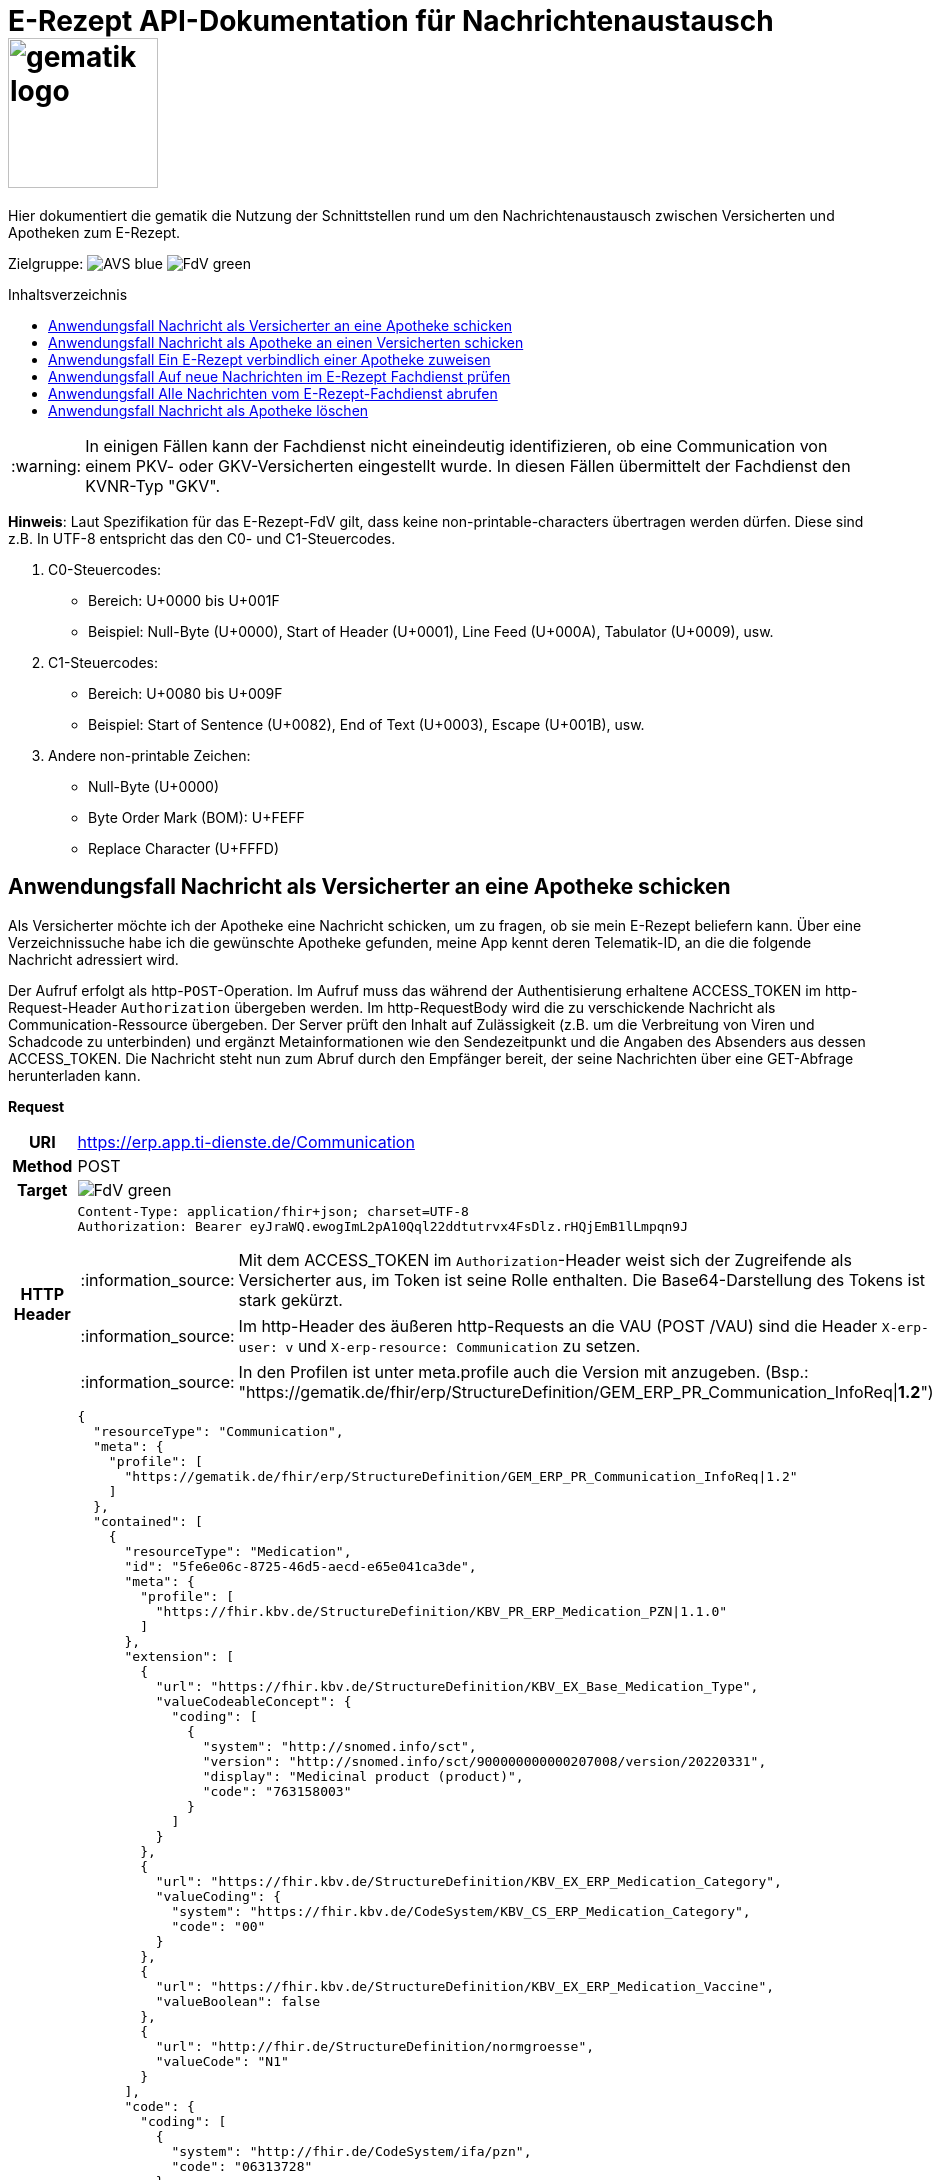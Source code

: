 = E-Rezept API-Dokumentation für Nachrichtenaustausch image:gematik_logo.png[width=150, float="right"]
// asciidoc settings for DE (German)
// ==================================
:imagesdir: ../images
:tip-caption: :bulb:
:note-caption: :information_source:
:important-caption: :heavy_exclamation_mark:
:caution-caption: :fire:
:warning-caption: :warning:
:toc: macro
:toclevels: 3
:toc-title: Inhaltsverzeichnis
:AVS: https://img.shields.io/badge/AVS-blue
:PVS: https://img.shields.io/badge/PVS-red
:FdV: https://img.shields.io/badge/FdV-green

Hier dokumentiert die gematik die Nutzung der Schnittstellen rund um den Nachrichtenaustausch zwischen Versicherten und Apotheken zum E-Rezept.

Zielgruppe: image:{AVS}[] image:{FdV}[]

toc::[]

WARNING: In einigen Fällen kann der Fachdienst nicht eineindeutig identifizieren, ob eine Communication von einem PKV- oder GKV-Versicherten eingestellt wurde. In diesen Fällen übermittelt der Fachdienst den KVNR-Typ "GKV".

*Hinweis*: Laut Spezifikation für das E-Rezept-FdV gilt, dass keine non-printable-characters übertragen werden dürfen. Diese sind z.B. In UTF-8 entspricht das den C0- und C1-Steuercodes.

1. C0-Steuercodes:
* Bereich: U+0000 bis U+001F
* Beispiel: Null-Byte (U+0000), Start of Header (U+0001), Line Feed (U+000A), Tabulator (U+0009), usw.

2. C1-Steuercodes:
* Bereich: U+0080 bis U+009F
* Beispiel: Start of Sentence (U+0082), End of Text (U+0003), Escape (U+001B), usw.

3. Andere non-printable Zeichen:
* Null-Byte (U+0000)
* Byte Order Mark (BOM): U+FEFF
* Replace Character (U+FFFD)

==  Anwendungsfall Nachricht als Versicherter an eine Apotheke schicken
Als Versicherter möchte ich der Apotheke eine Nachricht schicken, um zu fragen, ob sie mein E-Rezept beliefern kann. Über eine Verzeichnissuche habe ich die gewünschte Apotheke gefunden, meine App kennt deren Telematik-ID, an die die folgende Nachricht adressiert wird.

Der Aufruf erfolgt als http-`POST`-Operation. Im Aufruf muss das während der Authentisierung erhaltene ACCESS_TOKEN im http-Request-Header `Authorization` übergeben werden. Im http-RequestBody wird die zu verschickende Nachricht als Communication-Ressource übergeben. Der Server prüft den Inhalt auf Zulässigkeit (z.B. um die Verbreitung von Viren und Schadcode zu unterbinden) und ergänzt Metainformationen wie den Sendezeitpunkt und die Angaben des Absenders aus dessen ACCESS_TOKEN.
Die Nachricht steht nun zum Abruf durch den Empfänger bereit, der seine Nachrichten über eine GET-Abfrage herunterladen kann.

*Request*
[cols="h,a", separator=¦]
[%autowidth]
|===
¦URI        ¦https://erp.app.ti-dienste.de/Communication
¦Method     ¦POST
¦Target ¦image:{FdV}[]
¦HTTP Header ¦
----
Content-Type: application/fhir+json; charset=UTF-8
Authorization: Bearer eyJraWQ.ewogImL2pA10Qql22ddtutrvx4FsDlz.rHQjEmB1lLmpqn9J
----
NOTE: Mit dem ACCESS_TOKEN im `Authorization`-Header weist sich der Zugreifende als Versicherter aus, im Token ist seine Rolle enthalten. Die Base64-Darstellung des Tokens ist stark gekürzt.

NOTE: Im http-Header des äußeren http-Requests an die VAU (POST /VAU) sind die Header `X-erp-user: v` und `X-erp-resource: Communication` zu setzen.

NOTE: In den Profilen ist unter meta.profile auch die Version mit anzugeben. (Bsp.: "https://gematik.de/fhir/erp/StructureDefinition/GEM_ERP_PR_Communication_InfoReq|*1.2*")

¦Payload    ¦
[source,json]
----
{
  "resourceType": "Communication",
  "meta": {
    "profile": [
      "https://gematik.de/fhir/erp/StructureDefinition/GEM_ERP_PR_Communication_InfoReq|1.2"
    ]
  },
  "contained": [
    {
      "resourceType": "Medication",
      "id": "5fe6e06c-8725-46d5-aecd-e65e041ca3de",
      "meta": {
        "profile": [
          "https://fhir.kbv.de/StructureDefinition/KBV_PR_ERP_Medication_PZN|1.1.0"
        ]
      },
      "extension": [
        {
          "url": "https://fhir.kbv.de/StructureDefinition/KBV_EX_Base_Medication_Type",
          "valueCodeableConcept": {
            "coding": [
              {
                "system": "http://snomed.info/sct",
                "version": "http://snomed.info/sct/900000000000207008/version/20220331",
                "display": "Medicinal product (product)",
                "code": "763158003"
              }
            ]
          }
        },
        {
          "url": "https://fhir.kbv.de/StructureDefinition/KBV_EX_ERP_Medication_Category",
          "valueCoding": {
            "system": "https://fhir.kbv.de/CodeSystem/KBV_CS_ERP_Medication_Category",
            "code": "00"
          }
        },
        {
          "url": "https://fhir.kbv.de/StructureDefinition/KBV_EX_ERP_Medication_Vaccine",
          "valueBoolean": false
        },
        {
          "url": "http://fhir.de/StructureDefinition/normgroesse",
          "valueCode": "N1"
        }
      ],
      "code": {
        "coding": [
          {
            "system": "http://fhir.de/CodeSystem/ifa/pzn",
            "code": "06313728"
          }
        ],
        "text": "Sumatriptan-1a Pharma 100 mg Tabletten"
      },
      "form": {
        "coding": [
          {
            "system": "https://fhir.kbv.de/CodeSystem/KBV_CS_SFHIR_KBV_DARREICHUNGSFORM",
            "code": "TAB"
          }
        ]
      },
      "amount": {
        "numerator": {
          "unit": "TAB",
          "system": "http://unitsofmeasure.org",
          "code": "{tbl}",
          "extension": [
            {
              "url": "https://fhir.kbv.de/StructureDefinition/KBV_EX_ERP_Medication_PackagingSize",
              "valueString": "10"
            }
          ]
        },
        "denominator": {
          "value": 1
        }
      }
    }
  ],
  "basedOn": [
    {
      "reference": "Task/160.123.456.789.123.58"
    }
  ],
  "status": "unknown",
  "about": [
    {
      "reference": "#5fe6e06c-8725-46d5-aecd-e65e041ca3de"
    }
  ],
  "recipient": [
    {
      "identifier": {
        "system": "https://gematik.de/fhir/sid/telematik-id",
        "value": "3-1.54.10123404"
      }
    }
  ],
  "payload": [
    {
      "extension": [
        {
          "url": "https://gematik.de/fhir/erp/StructureDefinition/GEM_ERP_EX_InsuranceProvider",
          "valueIdentifier": {
            "system": "http://fhir.de/sid/arge-ik/iknr",
            "value": "104212059"
          }
        },
        {
          "url": "https://gematik.de/fhir/erp/StructureDefinition/GEM_ERP_EX_SupplyOptionsType",
          "extension": [
            {
              "url": "onPremise",
              "valueBoolean": true
            },
            {
              "url": "delivery",
              "valueBoolean": true
            },
            {
              "url": "shipment",
              "valueBoolean": false
            }
          ]
        },
        {
          "url": "https://gematik.de/fhir/erp/StructureDefinition/GEM_ERP_EX_SubstitutionAllowedType",
          "valueBoolean": true
        },
        {
          "url": "https://gematik.de/fhir/erp/StructureDefinition/GEM_ERP_EX_PrescriptionType",
          "valueCoding": {
            "system": "https://gematik.de/fhir/erp/CodeSystem/GEM_ERP_CS_FlowType",
            "code": "160",
            "display": "Muster 16 (Apothekenpflichtige Arzneimittel)"
          }
        },
        {
          "url": "https://gematik.de/fhir/erp/StructureDefinition/GEM_ERP_EX_PackageQuantity",
          "valueQuantity": {
            "system": "http://unitsofmeasure.org",
            "code": "{Package}",
            "value": 1
          }
        }
      ],
      "contentString": "Hallo, ich wollte gern fragen, ob das Medikament bei Ihnen vorraetig ist."
    }
  ]
}
----
NOTE: Unter `"code": "06313728"` findet sich die Pharmazentralnummer (PZN) des angefragten Medikaments.

NOTE: Das angefragte Medikament ist der Medication-Eintrag des verordneten E-Rezept-Datensatzes unter `"reference": "#5fe6e06c-8725-46d5-aecd-e65e041ca3de"` und wird 1:1 übernommen, dieser enthält die wesentlichen Anfrageinformationen für die Apotheke

NOTE:  Als Empfänger-Adresse wird die Telematik-ID der Apotheke wie in `"value": "3-1.54.10123404"` angegeben, wie sie über die Suche im Verzeichnisdienst gefunden wurde.

NOTE:  In einer Communication-Nachricht können unter `payload` mehrere Payload-Elemente angegeben werden, hier ein Beispiel für bevorzugte Belieferungsoptionen, die Kasse des anfragenden Versicherten, den Rezept-Typ `Flowtype` und einen Freitext.
|===


*Response*
HTTP/1.1 201 Created
Content-Type: application/fhir+json;charset=utf-8
[source,json]
----
{
  "resourceType": "Communication",
  "id": "12345",
  "meta": {
    "versionId": "1",
    "lastUpdated": "2020-03-12T18:01:10+00:00",
    "profile": [
      "https://gematik.de/fhir/erp/StructureDefinition/GEM_ERP_PR_Communication_InfoReq|1.2"
    ]
  },
  "contained": [
    {
      "resourceType": "Medication",
      "id": "5fe6e06c-8725-46d5-aecd-e65e041ca3de",
      "meta": {
        "profile": [
          "https://fhir.kbv.de/StructureDefinition/KBV_PR_ERP_Medication_PZN|1.1.0"
        ]
      },
      "extension": [
        {
          "url": "https://fhir.kbv.de/StructureDefinition/KBV_EX_Base_Medication_Type",
          "valueCodeableConcept": {
            "coding": [
              {
                "system": "http://snomed.info/sct",
                "version": "http://snomed.info/sct/900000000000207008/version/20220331",
                "display": "Medicinal product (product)",
                "code": "763158003"
              }
            ]
          }
        },
        {
          "url": "https://fhir.kbv.de/StructureDefinition/KBV_EX_ERP_Medication_Category",
          "valueCoding": {
            "system": "https://fhir.kbv.de/CodeSystem/KBV_CS_ERP_Medication_Category",
            "code": "00"
          }
        },
        {
          "url": "https://fhir.kbv.de/StructureDefinition/KBV_EX_ERP_Medication_Vaccine",
          "valueBoolean": false
        },
        {
          "url": "http://fhir.de/StructureDefinition/normgroesse",
          "valueCode": "N1"
        }
      ],
      "code": {
        "coding": [
          {
            "system": "http://fhir.de/CodeSystem/ifa/pzn",
            "code": "06313728"
          }
        ],
        "text": "Sumatriptan-1a Pharma 100 mg Tabletten"
      },
      "form": {
        "coding": [
          {
            "system": "https://fhir.kbv.de/CodeSystem/KBV_CS_SFHIR_KBV_DARREICHUNGSFORM",
            "code": "TAB"
          }
        ]
      },
      "amount": {
        "numerator": {
          "unit": "TAB",
          "system": "http://unitsofmeasure.org",
          "code": "{tbl}",
          "extension": [
            {
              "url": "https://fhir.kbv.de/StructureDefinition/KBV_EX_ERP_Medication_PackagingSize",
              "valueString": "10"
            }
          ]
        },
        "denominator": {
          "value": 1
        }
      }
    }
  ],
  "basedOn": [
    {
      "reference": "Task/160.123.456.789.123.58"
    }
  ],
  "status": "unknown",
  "sent": "2020-03-12T18:01:10+00:00",
  "about": [
    {
      "reference": "#5fe6e06c-8725-46d5-aecd-e65e041ca3de"
    }
  ],
  "recipient": [
    {
      "identifier": {
        "system": "https://gematik.de/fhir/sid/telematik-id",
        "value": "3-1.54.10123404"
      }
    }
  ],
  "sender": {
    "identifier": {
      "system": "http://fhir.de/sid/gkv/kvid-10",
      "value": "X234567890"
    }
  },
  "payload": [
    {
      "extension": [
        {
          "url": "https://gematik.de/fhir/erp/StructureDefinition/GEM_ERP_EX_InsuranceProvider",
          "valueIdentifier": {
            "system": "http://fhir.de/sid/arge-ik/iknr",
            "value": "104212059"
          }
        },
        {
          "url": "https://gematik.de/fhir/erp/StructureDefinition/GEM_ERP_EX_SupplyOptionsType",
          "extension": [
            {
              "url": "onPremise",
              "valueBoolean": true
            },
            {
              "url": "delivery",
              "valueBoolean": true
            },
            {
              "url": "shipment",
              "valueBoolean": false
            }
          ]
        },
        {
          "url": "https://gematik.de/fhir/erp/StructureDefinition/GEM_ERP_EX_SubstitutionAllowedType",
          "valueBoolean": true
        },
        {
          "url": "https://gematik.de/fhir/erp/StructureDefinition/GEM_ERP_EX_PrescriptionType",
          "valueCoding": {
            "system": "https://gematik.de/fhir/erp/CodeSystem/GEM_ERP_CS_FlowType",
            "code": "160",
            "display": "Muster 16 (Apothekenpflichtige Arzneimittel)"
          }
        },
        {
          "url": "https://gematik.de/fhir/erp/StructureDefinition/GEM_ERP_EX_PackageQuantity",
          "valueQuantity": {
            "system": "http://unitsofmeasure.org",
            "code": "{Package}",
            "value": 1
          }
        }
      ],
      "contentString": "Hallo, ich wollte gern fragen, ob das Medikament bei Ihnen vorraetig ist."
    }
  ]
}
----
NOTE: Der Server übernimmt beim Absenden der Nachricht in `"sent": "2020-03-12T18:01:10+00:00"` den Sendezeitpunkt in die Communication-Ressource.

NOTE: Die Informationen zum Absender werden aus dem im Request übergebenen ACCESS_TOKEN im `"value": "X234567890"` des ` "identifier"` übernommen, in diesem Fall die KVNR des Versicherten als Absender der Anfrage.


[cols="a,a"]
[%autowidth]
|===
s|Code   s|Type Success
|201  | Created +
[small]#Die Anfrage wurde erfolgreich bearbeitet. Die angeforderte Ressource wurde vor dem Senden der Antwort erstellt. Das `Location`-Header-Feld enthält die Adresse der erstellten Ressource.#
s|Code   s|Type Error
|400  | Bad Request  +
[small]#Die Anfrage-Nachricht war fehlerhaft aufgebaut.#
|401  |Unauthorized +
[small]#Die Anfrage kann nicht ohne gültige Authentifizierung durchgeführt werden. Wie die Authentifizierung durchgeführt werden soll, wird im "WWW-Authenticate"-Header-Feld der Antwort übermittelt.#
|403  |Forbidden +
[small]#Die Anfrage wurde mangels Berechtigung des Clients nicht durchgeführt, bspw. weil der authentifizierte Benutzer nicht berechtigt ist.#
|405 |Method Not Allowed +
[small]#Die Anfrage darf nur mit anderen HTTP-Methoden (zum Beispiel GET statt POST) gestellt werden. Gültige Methoden für die betreffende Ressource werden im "Allow"-Header-Feld der Antwort übermittelt.#
|408 |Request Timeout +
[small]#Innerhalb der vom Server erlaubten Zeitspanne wurde keine vollständige Anfrage des Clients empfangen.#
|429 |Too Many Requests +
[small]#Der Client hat zu viele Anfragen in einem bestimmten Zeitraum gesendet.#
|500  |Server Errors +
[small]#Unerwarteter Serverfehler#
|===


==  Anwendungsfall Nachricht als Apotheke an einen Versicherten schicken
Uns als Apotheke wurde von einem Versicherten eine Nachricht zu einem E-Rezept geschickt. Der Versicherte fragt, ob ein Medikament vorrätig ist, dieses wurde in der Anfrage über dessen Pharmazentralnummer `http://fhir.de/CodeSystem/ifa/pzn|06313728` benannt. Eine interne Warenbestandsprüfung hat ergeben, dass das Medikament vorrätig ist, nun schicken wir dem Versicherten eine Nachricht als Antwort nach der Frage zur Verfügbarkeit des Medikaments.
Bieten wir einen Online-Verkauf von Medikamenten an, können wir dem Versicherten einen Link zusenden, um in den Warenkorb unserer Apotheke zu wechseln und dort den Einlöseprozess fortzusetzen.

Der Aufruf erfolgt als http-`POST`-Operation. Im Aufruf muss das während der Authentisierung erhaltene ACCESS_TOKEN im http-Request-Header `Authorization` übergeben werden. Im http-RequestBody wird die zu verschickende Nachricht als Communication-Ressource übergeben. Der Server prüft den Inhalt auf Zulässigkeit (z.B. um die Verbreitung von Viren und Schadcode zu unterbinden) und ergänzt Metainformationen wie den Sendezeitpunkt und die Angaben des Absenders aus dessen ACCESS_TOKEN.
Die Nachricht steht nun zum Abruf durch den Empfänger bereit, der seine Nachrichten über eine GET-Abfrage herunterladen kann.

NOTE: Die Validierung der JSON-payload wird nach folgendem Schema durchgeführt link:https://github.com/eRP-FD/erp-processing-context/blob/master/resources/production/schema/shared/json/CommunicationReplyPayload.json[Reply JSON-Schema].

*Request*
[cols="h,a", separator=¦]
[%autowidth]
|===
¦URI        ¦https://erp.zentral.erp.splitdns.ti-dienste.de/Communication
¦Method     ¦POST
¦Target ¦image:{AVS}[]
¦HTTP Header ¦
----
Content-Type: application/fhir+xml; charset=UTF-8
Authorization: Bearer eyJraWQ.ewogImL2pA10Qql22ddtutrvx4FsDlz.rHQjEmB1lLmpqn9J
----
NOTE: Mit dem ACCESS_TOKEN im `Authorization`-Header weist sich der Zugreifende als Leistungserbringer aus, im Token ist seine Rolle enthalten. Die Base64-Darstellung des Tokens ist stark gekürzt.

NOTE: Im http-Header des äußeren http-Requests an die VAU (POST /VAU) sind die Header `X-erp-user: l` und `X-erp-resource: Communication` zu setzen.

¦Payload    ¦
[source,xml]
----
<Communication xmlns="http://hl7.org/fhir">
    <meta>
        <profile value="https://gematik.de/fhir/erp/StructureDefinition/GEM_ERP_PR_Communication_Reply|1.2" />
    </meta>
    <basedOn>
        <reference value="Task/160.123.456.789.123.58"/>
    </basedOn>
    <status value="unknown" />
    <recipient>
        <identifier>
            <system value="http://fhir.de/sid/gkv/kvid-10" />
            <value value="X234567890" />
        </identifier>
    </recipient>
    <payload>
        <contentString value="{&quot;version&quot;: 1, &quot;supplyOptionsType&quot;: &quot;onPremise&quot;, &quot;info_text&quot;: &quot;Wir möchten Sie informieren, dass Ihre bestellten Medikamente zur Abholung bereitstehen. Den Abholcode finden Sie anbei.&quot;, &quot;pickUpCodeHR&quot;: &quot;12341234&quot;, &quot;pickUpCodeDMC&quot;: &quot;&quot;, &quot;url&quot;: &quot;&quot;}" />
    </payload>
</Communication>
----
NOTE: Die von der Apotheke übermittelte Antwort ist strukturiert in .payload.contentString nach gemSpec_eRp_DM abgelegt.

NOTE: In der Extension .payload.extension:OfferedSupplyOptions kann das AVS die zur Verfügung gestellten Optionen zur Belieferung angeben. Im JSON unter "supplyOptionsType" wird die ausgewählte Belieferungsart angegeben.

NOTE: Die Extension .payload.extension:AvailabilityStatus kann genutzt werden, um anzugeben, wann eine Belieferung möglich ist. Die möglichen Werte sind in https://simplifier.net/erezept-workflow/gem-erp-cs-availabilitystatus definiert.
|===


*Response*
HTTP/1.1 201 Created
Content-Type: application/fhir+xml;charset=utf-8
Location:
  https://erp.zentral.erp.splitdns.ti-dienste.de/Communication/12346

[source,xml]
----
<Communication xmlns="http://hl7.org/fhir">
    <id value="12346"/>
    <meta>
        <versionId value="1"/>
        <lastUpdated value="2020-03-12T18:01:10+00:00"/>
        <profile value="https://gematik.de/fhir/erp/StructureDefinition/GEM_ERP_PR_Communication_Reply|1.2" />
    </meta>
    <basedOn>
        <reference value="Task/160.123.456.789.123.58" />
    </basedOn>
    <status value="unknown" />
    <sent value="2020-03-12T18:01:10+00:00" />
    <recipient>
        <identifier>
            <system value="http://fhir.de/sid/gkv/kvid-10" />
            <value value="X234567890" />
        </identifier>
    </recipient>
    <sender>
        <identifier>
            <system value="https://gematik.de/fhir/sid/telematik-id" />
            <value value="606358757" />
        </identifier>
    </sender>
    <payload>
        <contentString value="{&quot;version&quot;: 1,&quot;supplyOptionsType&quot;: &quot;onPremise&quot;,&quot;info_text&quot;: &quot;Hallo, wir haben das Medikament vorraetig. Kommen Sie gern in die Filiale oder wir schicken einen Boten.&quot;,&quot;url&quot;: &quot;https://sonnenschein-apotheke.de&quot;}" />
    </payload>
</Communication>
----
NOTE: Der Server übernimmt beim Absenden der Nachricht den Sendezeitpunkt in die Communication-Ressource ` <sent value="2020-03-12T18:01:10+00:00" />`

NOTE:  Die Informationen zum Absender werden aus dem im Request übergebenen ACCESS_TOKEN übernommen, in diesem Fall die Telematik-ID der Apotheke in ` <sender>` als Absender der Nachricht.


[cols="a,a"]
[%autowidth]
|===
s|Code   s|Type Success
|201  | Created +
[small]#Die Anfrage wurde erfolgreich bearbeitet. Die angeforderte Ressource wurde vor dem Senden der Antwort erstellt. Das `Location`-Header-Feld enthält die Adresse der erstellten Ressource.#
s|Code   s|Type Error
|400  | Bad Request  +
[small]#Die Anfrage-Nachricht war fehlerhaft aufgebaut.# +
[small]#Die Antwort "Referenced Task does not contain a KVNR" weist darauf hin, dass der Task ggf. gelöscht wurde.#
|401  |Unauthorized +
[small]#Die Anfrage kann nicht ohne gültige Authentifizierung durchgeführt werden. Wie die Authentifizierung durchgeführt werden soll, wird im "WWW-Authenticate"-Header-Feld der Antwort übermittelt.#
|403  |Forbidden +
[small]#Die Anfrage wurde mangels Berechtigung des Clients nicht durchgeführt, bspw. weil der authentifizierte Benutzer nicht berechtigt ist.#
|405 |Method Not Allowed +
[small]#Die Anfrage darf nur mit anderen HTTP-Methoden (zum Beispiel GET statt POST) gestellt werden. Gültige Methoden für die betreffende Ressource werden im "Allow"-Header-Feld der Antwort übermittelt.#
|408 |Request Timeout +
[small]#Innerhalb der vom Server erlaubten Zeitspanne wurde keine vollständige Anfrage des Clients empfangen.#
|429 |Too Many Requests +
[small]#Der Client hat zu viele Anfragen in einem bestimmten Zeitraum gesendet.#
|500  |Server Errors +
[small]#Unerwarteter Serverfehler#
|===

==  Anwendungsfall Ein E-Rezept verbindlich einer Apotheke zuweisen
Als Versicherter möchte ich einer Apotheke alle Informationen zukommen lassen, damit diese mein E-Rezept beliefern kann.

Der Aufruf erfolgt als http-`POST`-Operation. Der Server prüft die Nachricht auf Zulässigkeit  und ergänzt Metainformationen wie den Sendezeitpunkt und die Angaben des Absenders aus dessen ACCESS_TOKEN. +
Es obliegt der Apotheke, eine hilfreiche Bestätigung an den Versicherten zurückzusenden. Es kann ggfs. zusätzlich erforderlich sein, eventuelle Zuzahlungsmodalitäten, Lieferadresse usw. über einen separaten Kanal (Bestell-Bestätigungs-App) der Apotheke abzuwickeln.

NOTE: Die Validierung der JSON-payload wird nach folgendem Schema durchgeführt link:https://github.com/eRP-FD/erp-processing-context/blob/master/resources/production/schema/shared/json/CommunicationDispReqPayload.json[DispReq JSON-Schema].

*Request*
[cols="h,a", separator=¦]
[%autowidth]
|===
¦URI        ¦https://erp.app.ti-dienste.de/Communication
¦Method     ¦POST
¦Target ¦image:{FdV}[]
¦HTTP Header ¦
----
Content-Type: application/fhir+json; charset=UTF-8
Authorization: Bearer eyJraWQ.ewogImL2pA10Qql22ddtutrvx4FsDlz.rHQjEmB1lLmpqn9J
----

NOTE: Im http-Header des äußeren http-Requests an die VAU (POST /VAU) sind die Header `X-erp-user: v` und `X-erp-resource: Communication` zu setzen.

¦Payload    ¦
[source,json]
----
{
  "resourceType": "Communication",
  "meta": {
    "profile":  [
      "https://gematik.de/fhir/erp/StructureDefinition/GEM_ERP_PR_Communication_DispReq|1.2"
    ]
  },
  "basedOn":  [{
    "reference": "Task/160.123.456.789.123.58/$accept?ac=777bea0e13cc9c42ceec14aec3ddee2263325dc2c6c699db115f58fe423607ea"
  }],
  "status": "unknown",
  "recipient":  [{
    "identifier": {
      "system": "https://gematik.de/fhir/sid/telematik-id",
      "value": "3-1.54.10123404"
    }
  }],
  "payload":  [{
    "contentString": "{ \"version\": 1, \"supplyOptionsType\": \"delivery\", \"name\": \"Dr. Maximilian von Muster\", \"address\": [ \"wohnhaft bei Emilia Fischer\", \"Bundesallee 312\", \"123. OG\", \"12345 Berlin\" ], \"hint\": \"Bitte im Morsecode klingeln: -.-.\", \"phone\": \"004916094858168\" }"
  }]
}
----
NOTE: Mit der Übergabe der Referenz auf den E-Rezept-Task inkl. des `AccessCodes` in `"reference": "Task/160.123.456.789.123.58/$accept?ac=*" ` ist die Apotheke berechtigt, das E-Rezept herunterzuladen und zu beliefern.

NOTE: Bei der direkten Zuweisung wird im `"contentString"` des Payloads ein strukturierter Text übergeben. Im Beispiel übermittelt die E-Rezept-App die Details für eine Botenlieferung. Dies erfolgt für Versand mit `supplyOptionsType = shipment` und für die Filialabholung mit `supplyOptionsType = onPremise`
|===

*Response*
HTTP/1.1 201 Created
Content-Type: application/fhir+json;charset=utf-8

[source,json]
----
{
  "resourceType": "Communication",
  "id": "12350",
  "meta": {
    "versionId": "1",
    "lastUpdated": "2020-03-12T18:01:10+00:00",
    "profile": [
      "https://gematik.de/fhir/erp/StructureDefinition/GEM_ERP_PR_Communication_DispReq|1.2"
    ]
  },
  "sent": "2020-03-12T18:01:10+00:00",
  "basedOn": [
    {
      "reference": "Task/160.123.456.789.123.58/$accept?ac=777bea0e13cc9c42ceec14aec3ddee2263325dc2c6c699db115f58fe423607ea"
    }
  ],
  "status": "unknown",
  "recipient": [
    {
      "identifier": {
        "system": "https://gematik.de/fhir/sid/telematik-id",
        "value": "3-1.54.10123404"
      }
    }
  ],
  "sender": {
    "identifier": {
      "system": "http://fhir.de/sid/gkv/kvid-10",
      "value": "X234567890"
    }
  },
  "payload": [
    {
      "contentString": "{ \"version\": 1, \"supplyOptionsType\": \"delivery\", \"name\": \"Dr. Maximilian von Muster\", \"address\": [ \"wohnhaft bei Emilia Fischer\", \"Bundesallee 312\", \"123. OG\", \"12345 Berlin\" ], \"hint\": \"Bitte im Morsecode klingeln: -.-.\", \"phone\": \"004916094858168\" }"
    }
  ]
}
----
WARNING: Die derzeitige Spezifikation sieht vor, dass der E-Rezept Token in `.basedOn.reference` angegeben wird. Dieser Token entspricht nicht der FHIR-Spezifikation, wodurch die FHIR-Validatoren einen Fehler werfen.

NOTE: Bei der direkten Zuweisung wird im Payload ein strukturierter Text übergeben. Im Beispiel übermittelt die E-Rezept-App die Details für eine Botenlieferung. Dies erfolgt für Versand mit `supplyOptionsType = shipment` und für die Filialabholung mit `supplyOptionsType = onPremise`.

[cols="a,a"]
[%autowidth]
|===
s|Code   s|Type Success
|201  | Created +
[small]#Die Anfrage wurde erfolgreich bearbeitet. Die angeforderte Ressource wurde vor dem Senden der Antwort erstellt. Das `Location`-Header-Feld enthält die Adresse der erstellten Ressource.#
s|Code   s|Type Error
|400  | Bad Request  +
[small]#Die Anfrage-Nachricht war fehlerhaft aufgebaut.#
|401  |Unauthorized +
[small]#Die Anfrage kann nicht ohne gültige Authentifizierung durchgeführt werden. Wie die Authentifizierung durchgeführt werden soll, wird im "WWW-Authenticate"-Header-Feld der Antwort übermittelt.#
|403  |Forbidden +
[small]#Die Anfrage wurde mangels Berechtigung des Clients nicht durchgeführt, bspw. weil der authentifizierte Benutzer nicht berechtigt ist.#
|405 |Method Not Allowed +
[small]#Die Anfrage darf nur mit anderen HTTP-Methoden (zum Beispiel GET statt POST) gestellt werden. Gültige Methoden für die betreffende Ressource werden im "Allow"-Header-Feld der Antwort übermittelt.#
|408 |Request Timeout +
[small]#Innerhalb der vom Server erlaubten Zeitspanne wurde keine vollständige Anfrage des Clients empfangen.#
|429 |Too Many Requests +
[small]#Der Client hat zu viele Anfragen in einem bestimmten Zeitraum gesendet.#
|500  |Server Errors +
[small]#Unerwarteter Serverfehler#
|===


==  Anwendungsfall Auf neue Nachrichten im E-Rezept Fachdienst prüfen
Als Versicherter und als Apotheke möchte ich wissen, ob im Fachdienst "ungelesene" Nachrichten für mich vorhanden sind.

Der Aufruf erfolgt als http-`GET`-Operation auf die Ressource `/Communication`. Im Aufruf muss das während der Authentisierung erhaltene ACCESS_TOKEN im http-Request-Header `Authorization` für Filterung der an den Nutzer adressierten Nachrichten übergeben werden.

NOTE: Der Aufruf ist aus Performance Gründen nicht für die regelmäßige Abfrage von Nachrichten vorgesehen. Es soll nur nach neuen Nachrichten geprüft werden, wenn der Nutzer aktiv eine Aktion ausführt, die eine solche Prüfung erfordert oder in der App ein "refresh" der Daten durchgeführt wird.

*Request*
[cols="h,a", separator=¦]
[%autowidth]
|===
¦URI        ¦https://erp.zentral.erp.splitdns.ti-dienste.de/Communication?recipient=<kvnr>&received=NULL +

In der Aufruf-Adresse können Suchparameter gemäß `https://www.hl7.org/fhir/communication.html#search` angegeben werden. Im konkreten Beispiel soll nach Nachrichten gesucht werden, in denen kein received-Datum (`?received=NULL`) zur Kennzeichnung des erstmaligen Nachrichtenabrufs enthalten ist. Weitere Suchparameter können das Abrufdatum (z.B `received=gt2020-03-01`, Abgerufen nach dem 01.03.2020) oder eine Sortierung nach dem Sendedatum (`_sort=-sent`, Absteigende Sortierung) sein. Mehrere Suchparameter werden über das `&`-Zeichen miteinander kombiniert.

Es wird empfohlen, die KVNR des Versicherten als "recipient" zu übergeben, damit nur die Nachrichten angezeigt werden, die an den Versicherten adressiert sind. Andernfalls würden ebenso die an die Apotheke versendeten Nachrichten abgerufen werden, wenn diese ihre Nachrichten noch nicht abgeholt hat.

¦Method     ¦GET
¦Target ¦image:{AVS}[] image:{FdV}[]
¦URL Parameter     ¦sent, received, sender, recipient
¦HTTP Header ¦
----
Authorization: Bearer eyJraWQ.ewogImL2pA10Qql22ddtutrvx4FsDlz.rHQjEmB1lLmpqn9J
----
NOTE: Mit dem ACCESS_TOKEN im `Authorization`-Header weist sich der Zugreifende als Versicherter bzw. Apotheke aus, im Token ist seine Versichertennummer bzw. die Telematik-ID der Apotheke enthalten, nach welcher die Einträge gefiltert werden. Die Base64-Darstellung des Tokens ist stark gekürzt.

NOTE: Im http-Header des äußeren http-Requests an die VAU (POST /VAU) sind die Header `X-erp-user: l` ("l" für Abruf durch Apotheke, "v" für die E-Rezept-App) und `X-erp-resource: Communication` zu setzen.

¦Payload    ¦-
|===

*Response*
HTTP/1.1 200 OK
Content-Type: application/fhir+json;charset=utf-8

[source,json]
----
{
  "resourceType": "Bundle",
  "id": "79cc4c08-0e7b-4e52-acee-6ec7519ce67f",
  "meta": {
    "lastUpdated": "2020-04-07T14:16:55.965+00:00"
  },
  "type": "searchset",
  "total": 1,
  "link": [
    {
      "relation": "self",
      "url": "https://erp.zentral.erp.splitdns.ti-dienste.de/Communication?received=NULL"
    }
  ],
  "entry": [
    {
      "fullUrl": "https://erp.zentral.erp.splitdns.ti-dienste.de/Communication/12346",
      "resource": {
        "resourceType": "Communication",
        "id": "12346",
        "meta": {
          "versionId": "1",
          "lastUpdated": "2020-03-12T18:15:10+00:00",
          "profile": [
            "https://gematik.de/fhir/erp/StructureDefinition/GEM_ERP_PR_Communication_Reply|1.2"
          ]
        },
        "status": "unknown",
        "sent": "2020-03-12T18:01:10+00:00",
        "recipient": [
          {
            "identifier": {
              "system": "http://fhir.de/sid/gkv/kvid-10",
              "value": "X234567890"
            }
          }
        ],
        "sender": {
          "identifier": {
            "system": "https://gematik.de/fhir/sid/telematik-id",
            "value": "3-1.54.10123404"
          }
        },
        "payload": [
          {
            "extension": [
              {
                "url": "https://gematik.de/fhir/erp/StructureDefinition/GEM_ERP_EX_SupplyOptionsType",
                "extension": [
                  {
                    "url": "onPremise",
                    "valueBoolean": true
                  },
                  {
                    "url": "delivery",
                    "valueBoolean": true
                  },
                  {
                    "url": "shipment",
                    "valueBoolean": true
                  }
                ]
              },
              {
                "url": "https://gematik.de/fhir/erp/StructureDefinition/GEM_ERP_EX_AvailabilityState",
                "valueCoding": {
                  "system": "https://gematik.de/fhir/erp/CodeSystem/GEM_ERP_CS_AvailabilityStatus",
                  "code": "10"
                }
              }
            ],
            "contentString": "{ \"version\": 1, \"supplyOptionsType\": \"onPremise\",\"info_text\": \"Wir möchten Sie informieren, dass Ihre bestellten Medikamente zur Abholung bereitstehen. Den Abholcode finden Sie anbei.\", \"pickUpCodeHR\": \"12341234\", \"pickUpCodeDMC\": \"\", \"url\": \"\" }"
          }
        ]
      }
    }
  ]
}
----
NOTE: Die abgerufene Nachricht enthält kein Element `received`, da die Nachricht erstmalig vom E-Rezept-Fachdienst abgerufen wurde. Dieses Attribut `received` wurde beim Abruf durch den Fachdienst auf dessen aktuelle Systemzeit in `"sent": "2020-03-12T18:01:10+00:00"` aktualisiert, sodass ein erneuter Aufruf mit dem Filter `?received=NULL` kein Ergebnis liefert, da keine neuen  bzw. ungelesenen Nachrichten vorhanden sind.

NOTE: In `"value": "X234567890"` ist die Empfänger-ID (in diesem Fall Versicherten-ID) des Adressaten angegeben, über die die Nachrichten beim Abruf gemäß der Nutzerkennung im übergebenen ACCESS_TOKEN gefiltert werden.

NOTE: Dies sei die Antwort der Apotheke auf eine verbindliche Zuweisung, dann erhält die E-Rezept-App vom Warenwirtschaftssystem der Apotheke ebenfalls einen strukturierten Text im `"contentString"`. In diesem sind u.a. Details für die Abholung in der Filiale wie z.B. der Abholcode `pickUpCodeHR` angegeben.


[cols="a,a"]
[%autowidth]
|===
s|Code   s|Type Success
|200  | OK +
[small]#Die Anfrage wurde erfolgreich bearbeitet. Die Response enthält die angefragten Daten.#
s|Code   s|Type Error
|400  | Bad Request  +
[small]#Wird zurückgegeben, wenn ungültige Daten an den Server geschickt werden.#
|401  |Unauthorized +
[small]#Die Anfrage kann nicht ohne gültige Authentifizierung durchgeführt werden. Wie die Authentifizierung durchgeführt werden soll, wird im "WWW-Authenticate"-Header-Feld der Antwort übermittelt.#
|403  |Forbidden +
[small]#Die Anfrage wurde mangels Berechtigung des Clients nicht durchgeführt, bspw. weil der authentifizierte Benutzer nicht berechtigt ist.#
|404 |Not found +
[small]#Es wurde kein passender Eintrag gefunden.#
|500  |Server Errors +
[small]#Unerwarteter Serverfehler#
|===


==  Anwendungsfall Alle Nachrichten vom E-Rezept-Fachdienst abrufen
Als Apotheke möchten wir alle Nachrichten des Monats April 2020 abrufen, um uns einen Überblick der bisherigen E-Rezept-Anfragen zu beschaffen.

*Request*
[cols="h,a"]
[%autowidth]
|===
|URI        |https://erp.zentral.erp.splitdns.ti-dienste.de/Communication?recipient=3-2-APO-TestApotheke&sent=lt2020-04-30&_sort=sent +

. Mit dem URL-Paramter `recipient=TelematikID` können die Nachrichten serverseitig nach der `TelematikID` gefiltert werden, um nur Nachrichten abzurufen, die AN die Apotheke gerichtet sind. Andernfalls würden ebenso die von der Apotheke versendeten Nachrichten abgerufen werden.
. Im konkreten Beispiel soll nach Nachrichten gesucht werden, die älter als 30. April 2020 sind (`?sent=lt2020-04-30`). +
Eine Suche nach Nachrichten innerhalb eines Intervalls ist nicht möglich (`?sent=gt2020-04-01&sent=lt2020-04-30`).
. Vgl. auch `https://www.hl7.org/fhir/communication.html#search`
|Method     |GET
|Target |image:{AVS}[]
|URL Parameter     |sent, received, sender, recipient
|HTTP Header |
----
Authorization: Bearer eyJraWQ.ewogImL2pA10Qql22ddtutrvx4FsDlz.rHQjEmB1lLmpqn9J
----
NOTE: Mit dem ACCESS_TOKEN im `Authorization`-Header weist sich der Zugreifende als Versicherter bzw. Apotheke aus, im Token ist seine Versichertennummer bzw. die Telematik-ID der Apotheke enthalten, nach welcher die Einträge gefiltert werden. Die Base64-Darstellung des Tokens ist stark gekürzt.

NOTE: Im http-Header des äußeren http-Requests an die VAU (POST /VAU) sind die Header `X-erp-user: l` ("l" für Abruf durch Apotheke, "v" für die E-Rezept-App) und `X-erp-resource: Communication` zu setzen.

|Payload    |-
|===

IMPORTANT: Der E-Rezept-Fachdienst verarbeitet Zeitstempel nach deutscher Zeit.

*Response*
HTTP/1.1 200 OK
Content-Type: application/fhir+xml;charset=utf-8

[source,xml]
----
<Bundle xmlns="http://hl7.org/fhir">
    <id value="48829c84-7ad7-4834-8362-2c2c109379b1"/>
    <meta>
        <lastUpdated value="2020-04-13T07:11:18.245+00:00"/>
    </meta>
    <type value="searchset"/>
    <total value="391"/>
    <link>
        <relation value="self"/>
        <url value="https://erp.zentral.erp.splitdns.ti-dienste.de/Communication?_format=html%2Fxml&amp;_sort=sent&amp;sent=gt2020-04-01&sent=lt2020-04-30"/>
    </link>
    <link>
        <relation value="next"/>
        <url value="https://erp.zentral.erp.splitdns.ti-dienste.de?_getpages=48829c84-7ad7-4834-8362-2c2c109379b1&amp;_getpagesoffset=50&amp;_count=50&amp;_bundletype=searchset"/>
    </link>
    <entry>
        <fullUrl value="https://erp.zentral.erp.splitdns.ti-dienste.de/Communication/74671"/>
        <resource>
            <Communication xmlns="http://hl7.org/fhir">
                <id value="74671"/>
                <meta>
                    <versionId value="1"/>
                    <lastUpdated value="2020-04-12T18:01:10+00:00"/>
                    <source value="#H8gavJ2v535x6V3f"/>
                    <profile value="https://gematik.de/fhir/erp/StructureDefinition/GEM_ERP_PR_Communication_InfoReq|1.2" />
                </meta>
                <contained>
                    <Medication>
                        <id value="5fe6e06c-8725-46d5-aecd-e65e041ca3de" />
                        <meta>
                            <profile value="https://fhir.kbv.de/StructureDefinition/KBV_PR_ERP_Medication_PZN|1.1.0" />
                        </meta>
                        <extension url="https://fhir.kbv.de/StructureDefinition/KBV_EX_ERP_Medication_Category">
                            <valueCoding>
                                <system value="https://fhir.kbv.de/CodeSystem/KBV_CS_ERP_Medication_Category" />
                                <code value="00" />
                            </valueCoding>
                        </extension>
                        <extension url="https://fhir.kbv.de/StructureDefinition/KBV_EX_ERP_Medication_Vaccine">
                            <valueBoolean value="false" />
                        </extension>
                        <extension url="http://fhir.de/StructureDefinition/normgroesse">
                            <valueCode value="N1" />
                        </extension>
                        <code>
                            <coding>
                                <system value="http://fhir.de/CodeSystem/ifa/pzn" />
                                <code value="06313728" />
                            </coding>
                            <text value="Sumatriptan-1a Pharma 100 mg Tabletten" />
                        </code>
                        <form>
                            <coding>
                                <system value="https://fhir.kbv.de/CodeSystem/KBV_CS_SFHIR_KBV_DARREICHUNGSFORM" />
                                <code value="TAB" />
                            </coding>
                        </form>
                        <amount>
                            <numerator>
                                <value value="12" />
                                <unit value="TAB" />
                                <system value="http://unitsofmeasure.org" />
                                <code value="{tbl}" />
                            </numerator>
                            <denominator>
                                <value value="1" />
                            </denominator>
                        </amount>
                    </Medication>
                </contained>
                <status value="unknown" />
                <about>
                    <reference value="#5fe6e06c-8725-46d5-aecd-e65e041ca3de" />
                </about>
                <sent value="2020-04-12T18:01:10+00:00" />
                <received value="2020-04-12T18:02:10+00:00" />
                <recipient>
                    <identifier>
                        <system value="https://gematik.de/fhir/sid/telematik-id" />
                        <value value="3-1.54.10123404" />
                    </identifier>
                </recipient>
                <sender>
                    <identifier>
                        <system value="http://fhir.de/sid/gkv/kvid-10" />
                        <value value="X234567890" />
                    </identifier>
                </sender>
                <payload>
                    <extension url="https://gematik.de/fhir/erp/StructureDefinition/GEM_ERP_EX_InsuranceProvider">
                        <valueIdentifier>
                            <system value="http://fhir.de/sid/arge-ik/iknr" />
                            <value value="104212059" />
                        </valueIdentifier>
                    </extension>
                    <extension url="https://gematik.de/fhir/erp/StructureDefinition/GEM_ERP_EX_SupplyOptionsType">
                        <extension url="onPremise">
                            <valueBoolean value="true" />
                        </extension>
                        <extension url="delivery">
                            <valueBoolean value="true" />
                        </extension>
                        <extension url="shipment">
                            <valueBoolean value="false" />
                        </extension>
                    </extension>
                    <extension url="https://gematik.de/fhir/erp/StructureDefinition/GEM_ERP_EX_SubstitutionAllowedType">
                        <valueBoolean value="true" />
                    </extension>
                    <extension url="https://gematik.de/fhir/erp/StructureDefinition/GEM_ERP_EX_PrescriptionType">
                        <valueCoding>
                            <system value="https://gematik.de/fhir/erp/CodeSystem/GEM_ERP_CS_FlowType" />
                            <code value="160" />
                            <display value="Muster 16 (Apothekenpflichtige Arzneimittel)" />
                        </valueCoding>
                    </extension>
                    <contentString value="Hallo, ich wollte gern fragen, ob das Medikament bei Ihnen vorraetig ist." />
                </payload>
            </Communication>
        </resource>
        <search>
            <mode value="match"/>
        </search>
    </entry>
   [...]
</Bundle>

----
NOTE: `<total value="391"/>` gibt Auskunft über die Anzahl der Ergebnis-Einträge.

NOTE: Der E-Rezept-Fachdienst setzt in `<relation value="next"/>` ein Paging ein, mit dem die ersten 50 Einträge des gesamten Suchergebnisses zurückgegeben werden. Die nächsten 50 Ergebnis-Einträge werden über die nachfolgende URL `next` abgerufen.

NOTE: Die Eigenschaft `<received value="2020-04-12T18:02:10+00:00" />` gibt an, dass diese Nachricht bereits gelesen bzw. schon einmal heruntergeladen wurde.

NOTE: Das Beispiel ist der Übersichtlichkeit halber bei `[...]` gekürzt, weitere Nachrichten-Einträge folgen als `entry`-Elemente.

[cols="a,a"]
[%autowidth]
|===
s|Code   s|Type Success
|200  | OK +
[small]#Die Anfrage wurde erfolgreich bearbeitet. Die Response enthält die angefragten Daten.#
s|Code   s|Type Error
|400  | Bad Request  +
[small]#Wird zurückgegeben, wenn ungültige Daten an den Server geschickt werden.#
|401  |Unauthorized +
[small]#Die Anfrage kann nicht ohne gültige Authentifizierung durchgeführt werden. Wie die Authentifizierung durchgeführt werden soll, wird im "WWW-Authenticate"-Header-Feld der Antwort übermittelt.#
|403  |Forbidden +
[small]#Die Anfrage wurde mangels Berechtigung des Clients nicht durchgeführt, bspw. weil der authentifizierte Benutzer nicht berechtigt ist.#
|404 |Not found +
[small]#Es wurde kein passender Eintrag gefunden.#
|500  |Server Errors +
[small]#Unerwarteter Serverfehler#
|===

==  Anwendungsfall Nachricht als Apotheke löschen
Als Apotheke möchten wir eine von uns versendete Nachricht auf dem Fachdienst entfernen.

*Request*
[cols="h,a"]
[%autowidth]
|===
|URI        |https://erp.zentral.erp.splitdns.ti-dienste.de/Communication/79cc4c08-0e7b-4e52-acee-6ec7519ce67f +
|Method     |DELETE
|Target |image:{AVS}[]
|HTTP Header |
----
Authorization: Bearer eyJraWQ.ewogImL2pA10Qql22ddtutrvx4FsDlz.rHQjEmB1lLmpqn9J
----
NOTE: Mit dem ACCESS_TOKEN im `Authorization`-Header weist sich der Zugreifende als Versicherter bzw. Apotheke aus, im Token ist seine Versichertennummer bzw. die Telematik-ID der Apotheke enthalten, nach welcher die Einträge gefiltert werden. Die Base64-Darstellung des Tokens ist stark gekürzt.

NOTE: Im http-Header des äußeren http-Requests an die VAU (POST /VAU) sind die Header `X-erp-user: l` ("l" für Abruf durch Apotheke, "v" für die E-Rezept-App) und `X-erp-resource: Communication` zu setzen.

|Payload    |-
|===


*Response*
----
HTTP/1.1 204 No Content
Warning: 'Deleted message delivered at 2020-07-01 10:30:00'

----
NOTE: Wenn die Nachricht vor dem Löschen bereits durch den Versicherten abgerufen wurde, wird zusätzlich ein Response-Header mit einer entsprechenden Warnung zurückgegeben.

[cols="a,a"]
[%autowidth]
|===
s|Code   s|Type Success
|204  | No Content +
[small]#Die Anfrage wurde erfolgreich bearbeitetdie, Antwort enthält jedoch bewusst keine Daten.#
s|Code   s|Type Error
|400  | Bad Request  +
[small]#Wird zurückgegeben, wenn ungültige Daten an den Server geschickt werden.#
|401  |Unauthorized +
[small]#Die Anfrage kann nicht ohne gültige Authentifizierung durchgeführt werden. Wie die Authentifizierung durchgeführt werden soll, wird im "WWW-Authenticate"-Header-Feld der Antwort übermittelt.#
|403  |Forbidden +
[small]#Die Anfrage wurde mangels Berechtigung des Clients nicht durchgeführt, bspw. weil der authentifizierte Benutzer nicht berechtigt ist.#
|404 |Not found +
[small]#Es wurde kein passender Eintrag gefunden.#
|500  |Server Errors +
[small]#Unerwarteter Serverfehler#
|===
